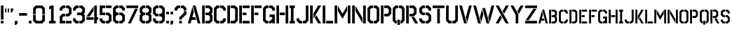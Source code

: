 SplineFontDB: 3.0
FontName: FSG_Stencil
FullName: FSG Stencil
FamilyName: FSG Stencil
Weight: Medium
Copyright: Created by Marek Cel,,, with FontForge 2.0 (http://fontforge.sf.net)
UComments: "2017-9-7: Created."
Version: 1.1
ItalicAngle: 0
UnderlinePosition: -99
UnderlineWidth: 49
Ascent: 848
Descent: 176
InvalidEm: 0
LayerCount: 2
Layer: 0 0 "Back" 1
Layer: 1 0 "Fore" 0
XUID: [1021 507 1394963844 10844170]
FSType: 0
OS2Version: 0
OS2_WeightWidthSlopeOnly: 0
OS2_UseTypoMetrics: 1
CreationTime: 1504782137
ModificationTime: 1540890607
PfmFamily: 17
TTFWeight: 500
TTFWidth: 5
LineGap: 92
VLineGap: 0
OS2TypoAscent: 0
OS2TypoAOffset: 1
OS2TypoDescent: 0
OS2TypoDOffset: 1
OS2TypoLinegap: 92
OS2WinAscent: 0
OS2WinAOffset: 1
OS2WinDescent: 0
OS2WinDOffset: 1
HheadAscent: 0
HheadAOffset: 1
HheadDescent: 0
HheadDOffset: 1
OS2Vendor: 'PfEd'
MarkAttachClasses: 1
DEI: 91125
LangName: 1033
Encoding: UnicodeFull
UnicodeInterp: none
NameList: Adobe Glyph List
DisplaySize: -24
AntiAlias: 1
FitToEm: 1
WidthSeparation: 64
WinInfo: 33 33 18
BeginPrivate: 0
EndPrivate
TeXData: 1 0 0 1048576 524288 349525 0 1048576 349525 783286 444596 497025 792723 393216 433062 380633 303038 157286 324010 404750 52429 2506097 1059062 262144
BeginChars: 1114112 94

StartChar: A
Encoding: 65 65 0
Width: 507
VWidth: 0
Flags: HW
HStem: 0 21G<24 128.736 378.263 483> 0 21G<24 128.736 378.263 483> 144 96<187.603 294.554> 652 20G<203.808 308.544>
LayerCount: 2
Fore
SplineSet
191.384765625 625.576171875 m 5xb0
 241.078125 439.856445312 l 5
 187.602539062 240 l 5
 294.553710938 240 l 5
 320.241210938 144 l 5
 161.916015625 144 l 5
 123.384765625 0 l 5
 24 0 l 5
 191.384765625 625.576171875 l 5xb0
203.807617188 672 m 1
 303.192382812 672 l 1
 483 0 l 1
 383.614257812 0 l 1
 203.807617188 672 l 1
EndSplineSet
Validated: 1
EndChar

StartChar: B
Encoding: 66 66 1
Width: 444
VWidth: 0
Flags: HW
HStem: 0 96<152 269> 312 96<152 269> 576 96<152 269>
VStem: 32 96<0 672> 317 96<144 264 456 528>
LayerCount: 2
Fore
SplineSet
32 672 m 1
 128 672 l 1
 128 0 l 1
 32 0 l 1
 32 672 l 1
152 672 m 1
 317 672 l 1
 413 576 l 1
 413 408 l 1
 365 360 l 1
 413 312 l 1
 413 96 l 1
 317 0 l 1
 152 0 l 1
 152 96 l 1
 269 96 l 1
 317 144 l 1
 317 264 l 1
 269 312 l 1
 152 312 l 1
 152 408 l 1
 269 408 l 1
 317 456 l 1
 317 528 l 1
 269 576 l 1
 152 576 l 1
 152 672 l 1
EndSplineSet
Validated: 1
EndChar

StartChar: C
Encoding: 67 67 2
Width: 491
VWidth: 0
Flags: HW
HStem: 0 96<173 233 257 317> 576 96<173 233 257 317>
VStem: 29 96<144 528> 365 96<144 192 480 528>
LayerCount: 2
Fore
SplineSet
257 96 m 1
 317 96 l 1
 365 144 l 1
 365 192 l 1
 461 192 l 1
 461 96 l 1
 365 0 l 1
 257 0 l 1
 257 96 l 1
257 672 m 1
 365 672 l 1
 461 576 l 1
 461 480 l 1
 365 480 l 1
 365 528 l 1
 317 576 l 1
 257 576 l 1
 257 672 l 1
233 672 m 1
 233 576 l 1
 173 576 l 1
 173 576 125 528 125 528 c 1
 125 144 l 1
 173 96 l 1
 233 96 l 1
 233 0 l 1
 125 0 l 1
 29 96 l 1
 29 576 l 1
 125 672 l 1
 233 672 l 1
EndSplineSet
Validated: 1
EndChar

StartChar: D
Encoding: 68 68 3
Width: 445
VWidth: 0
Flags: HW
HStem: 0 96<152 269> 576 96<152 269>
VStem: 32 96<0 672> 317 96<144 528>
LayerCount: 2
Fore
SplineSet
152 672 m 1
 317 672 l 1
 413 576 l 1
 413 96 l 1
 317 0 l 1
 152 0 l 1
 152 96 l 1
 269 96 l 1
 317 144 l 1
 317 528 l 1
 269 576 l 1
 152 576 l 1
 152 672 l 1
32 672 m 1
 128 672 l 1
 128 0 l 1
 32 0 l 1
 32 672 l 1
EndSplineSet
Validated: 1
EndChar

StartChar: E
Encoding: 69 69 4
Width: 441
VWidth: 0
Flags: HW
HStem: 0 96<152 413> 312 96<152 293> 576 96<152 413>
VStem: 32 96<0 672> 152 261<0 96 576 672> 152 141<312 408>
LayerCount: 2
Fore
SplineSet
32 672 m 1xf0
 128 672 l 1
 128 0 l 1
 32 0 l 1
 32 672 l 1xf0
152 672 m 1xf8
 413 672 l 1
 413 576 l 1
 152 576 l 1
 152 672 l 1xf8
152 408 m 1xf4
 293 408 l 1
 293 312 l 1
 152 312 l 1
 152 408 l 1xf4
152 96 m 1xf8
 413 96 l 1
 413 0 l 1
 152 0 l 1
 152 96 l 1xf8
EndSplineSet
Validated: 1
EndChar

StartChar: F
Encoding: 70 70 5
Width: 439
VWidth: 0
Flags: HW
HStem: 0 21G<32 128> 0 21G<32 128> 312 96<152 293> 576 96<152 413>
VStem: 32 96<0 672> 152 141<312 408>
LayerCount: 2
Fore
SplineSet
32 672 m 1xbc
 128 672 l 1
 128 0 l 1
 32 0 l 1
 32 672 l 1xbc
152 672 m 1
 413 672 l 1
 413 576 l 1
 152 576 l 1
 152 672 l 1
152 408 m 1
 293 408 l 1
 293 312 l 1
 152 312 l 1
 152 408 l 1
EndSplineSet
Validated: 1
EndChar

StartChar: G
Encoding: 71 71 6
Width: 493
VWidth: 0
Flags: HW
HStem: 0 96<173 233 257 293> 240 96<269 365> 576 96<173 233 257 317>
VStem: 29 96<144 528> 365 96<0 48 168 240 480 528>
LayerCount: 2
Fore
SplineSet
257 96 m 1
 293 96 l 1
 365 168 l 1
 365 240 l 1
 269 240 l 1
 269 336 l 1
 461 336 l 1
 461 0 l 1
 365 0 l 1
 365 48 l 1
 317 0 l 1
 257 0 l 1
 257 96 l 1
365 480 m 1
 365 528 l 1
 317 576 l 1
 257 576 l 1
 257 672 l 1
 365 672 l 1
 461 576 l 1
 461 480 l 1
 365 480 l 1
233 672 m 1
 233 576 l 1
 173 576 l 1
 125 528 l 1
 125 144 l 1
 173 96 l 1
 233 96 l 1
 233 0 l 1
 125 0 l 1
 29 96 l 1
 29 576 l 1
 125 672 l 1
 233 672 l 1
EndSplineSet
Validated: 1
EndChar

StartChar: H
Encoding: 72 72 7
Width: 496
VWidth: 0
Flags: HW
HStem: -0 21G<32 128 368 464> -0 21G<32 128 368 464> 312 96<152 344> 652 20G<32 128 368 464>
VStem: 32 96<0 672> 368 96<0 672>
LayerCount: 2
Fore
SplineSet
368 672 m 1xbc
 464 672 l 1
 464 0 l 1
 368 0 l 1
 368 672 l 1xbc
32 672 m 1
 128 672 l 1
 128 0 l 1
 32 0 l 1
 32 672 l 1
152 408 m 1
 344 408 l 1
 344 312 l 1
 152 312 l 1
 152 408 l 1
EndSplineSet
Validated: 1
EndChar

StartChar: I
Encoding: 73 73 8
Width: 244
VWidth: 0
Flags: HW
HStem: 0 96<26 74 170 218> 576 96<26 74 170 218>
VStem: 26 192<0 96 576 672>
LayerCount: 2
Fore
SplineSet
74 576 m 1
 26 576 l 1
 26 672 l 1
 218 672 l 1
 218 576 l 1
 170 576 l 1
 170 96 l 1
 218 96 l 1
 218 0 l 1
 26 0 l 1
 26 96 l 1
 74 96 l 1
 74 576 l 1
EndSplineSet
Validated: 1
EndChar

StartChar: J
Encoding: 74 74 9
Width: 491
VWidth: 0
Flags: HW
HStem: 0 96<171 231 255 315> 652 20G<363 459>
VStem: 27 96<144 192> 363 96<144 672>
LayerCount: 2
Fore
SplineSet
255 96 m 1
 315 96 l 1
 363 144 l 1
 363 672 l 1
 459 672 l 1
 459 96 l 1
 363 0 l 1
 255 0 l 1
 255 96 l 1
27 96 m 1
 27 192 l 1
 123 192 l 1
 123 144 l 1
 171 96 l 1
 231 96 l 1
 231 0 l 1
 123 0 l 1
 27 96 l 1
EndSplineSet
Validated: 1
EndChar

StartChar: K
Encoding: 75 75 10
Width: 461
VWidth: 0
Flags: HW
HStem: 0 21G<32 128 314.602 437> 0 21G<32 128 314.602 437> 652 20G<32 128 314.602 437>
VStem: 32 96<0 672>
LayerCount: 2
Fore
SplineSet
201.44140625 216 m 1xb0
 256.8671875 312 l 1
 437 0 l 1
 326.149414062 0 l 1
 201.44140625 216 l 1xb0
32 672 m 1
 128 672 l 1
 128 0 l 1
 32 0 l 1
 32 672 l 1
326.149414062 672 m 1
 437 672 l 1
 152 178.365234375 l 1
 152 370.364257812 l 1
 326.149414062 672 l 1
EndSplineSet
Validated: 1
EndChar

StartChar: L
Encoding: 76 76 11
Width: 441
VWidth: 0
Flags: HW
HStem: 0 96<152 413> 652 20G<32 128>
VStem: 32 96<0 672>
LayerCount: 2
Fore
SplineSet
152 96 m 1
 413 96 l 1
 413 0 l 1
 152 0 l 1
 152 96 l 1
32 672 m 1
 128 672 l 1
 128 0 l 1
 32 0 l 1
 32 672 l 1
EndSplineSet
Validated: 1
EndChar

StartChar: M
Encoding: 77 77 12
Width: 640
VWidth: 0
Flags: HW
HStem: -0 21G<32 128 512 608> -0 21G<32 128 512 608> 652 20G<32 128 512 608>
VStem: 32 96<0 672> 512 96<0 672>
LayerCount: 2
Fore
SplineSet
512 672 m 1xb8
 608 672 l 1
 608 0 l 1
 512 0 l 1
 512 672 l 1xb8
32 0 m 1
 32 672 l 1
 128 672 l 1
 128 0 l 1
 32 0 l 1
152 656.154296875 m 1
 320 365.169921875 l 1
 488 656.154296875 l 1
 488 464.155273438 l 1
 320 173.169921875 l 1
 152 464.155273438 l 1
 152 656.154296875 l 1
EndSplineSet
Validated: 1
EndChar

StartChar: N
Encoding: 78 78 13
Width: 562
VWidth: 0
Flags: HW
LayerCount: 2
Fore
SplineSet
434 672 m 1xb8
 530 672 l 1
 530 0 l 1
 434 0 l 1
 434 672 l 1xb8
32 0 m 1
 32 672 l 1
 128 672 l 1
 128 0 l 1
 32 0 l 1
151.999023438 656.154296875 m 1
 410.000976562 207.845703125 l 1
 410.000976562 15.8466796875 l 1
 151.999023438 464.15625 l 1
 151.999023438 656.154296875 l 1
EndSplineSet
Validated: 1
EndChar

StartChar: O
Encoding: 79 79 14
Width: 493
VWidth: 0
Flags: HW
HStem: 0 96<173 233 257 317> 576 96<173 233 257 317>
VStem: 29 96<144 528> 365 96<144 528>
LayerCount: 2
Fore
SplineSet
257 672 m 1
 365 672 l 1
 461 576 l 1
 461 96 l 1
 365 0 l 1
 257 0 l 1
 257 96 l 1
 317 96 l 1
 365 144 l 1
 365 528 l 1
 317 576 l 1
 257 576 l 1
 257 672 l 1
233 672 m 1
 233 576 l 1
 173 576 l 1
 125 528 l 1
 125 144 l 1
 173 96 l 1
 233 96 l 1
 233 0 l 1
 125 0 l 1
 29 96 l 1
 29 576 l 1
 125 672 l 1
 233 672 l 1
EndSplineSet
Validated: 1
EndChar

StartChar: P
Encoding: 80 80 15
Width: 443
VWidth: 0
Flags: HW
HStem: -0 21G<32 128> -0 21G<32 128> 264 96<152 269> 576 96<152 269>
VStem: 32 96<0 672> 317 96<408 528>
LayerCount: 2
Fore
SplineSet
152 672 m 1x3c
 317 672 l 1
 413 576 l 1
 413 360 l 1
 317 264 l 1
 152 264 l 1
 152 360 l 1
 269 360 l 1
 317 408 l 1
 317 528 l 1
 269 576 l 1
 152 576 l 1
 152 672 l 1x3c
32 672 m 1
 128 672 l 1
 128 0 l 1
 32 0 l 1xbc
 32 672 l 1
EndSplineSet
Validated: 1
EndChar

StartChar: Q
Encoding: 81 81 16
Width: 493
VWidth: 0
Flags: HW
HStem: -0 21G<105 173 317 385> -0 21G<105 173 317 385> 576 96<173 233 257 317>
VStem: 29 96<144 528> 197 96<-48 144> 365 96<144 528>
CounterMasks: 1 1c
LayerCount: 2
Fore
SplineSet
197 144 m 1x3c
 293 144 l 1
 293 -48 l 1
 197 -48 l 1
 197 144 l 1x3c
233 672 m 1
 233 576 l 1
 173 576 l 1
 125 528 l 1
 125 144 l 1
 173 96 l 1
 173 0 l 1
 125 0 l 1xbc
 29 96 l 1
 29 576 l 1
 125 672 l 1
 233 672 l 1
257 672 m 1
 365 672 l 1
 461 576 l 1
 461 96 l 1
 365 0 l 1
 317 0 l 1
 317 96 l 1
 365 144 l 1
 365 528 l 1
 317 576 l 1
 257 576 l 1
 257 672 l 1
EndSplineSet
Validated: 1
EndChar

StartChar: R
Encoding: 82 82 17
Width: 494
VWidth: 0
Flags: HW
HStem: 0 21G<32 128 347.601 470> 0 21G<32 128 347.601 470> 264 96<152 269> 576 96<152 269>
VStem: 32 96<0 672> 317 96<408 528>
LayerCount: 2
Fore
SplineSet
220.583984375 240 m 1xbc
 331.436523438 240 l 1
 470 0 l 1
 359.1484375 0 l 1
 220.583984375 240 l 1xbc
32 672 m 1
 128 672 l 1
 128 0 l 1
 32 0 l 1
 32 672 l 1
152 672 m 1
 317 672 l 1
 413 576 l 1
 413 360 l 1
 317 264 l 1
 152 264 l 1
 152 360 l 1
 269 360 l 1
 317 408 l 1
 317 528 l 1
 269 576 l 1
 152 576 l 1
 152 672 l 1
EndSplineSet
Validated: 1
EndChar

StartChar: S
Encoding: 83 83 18
Width: 490
VWidth: 0
Flags: HW
HStem: -0 96<172 232 256 316> 312 96<172 232 256 316> 576 96<172 232 256 316>
VStem: 28 96<144 192 456 528> 364 96<144 264 480 528>
LayerCount: 2
Fore
SplineSet
124 192 m 1
 124 144 l 1
 172 96 l 1
 232 96 l 1
 232 0 l 1
 124 0 l 1
 28 96 l 1
 28 192 l 1
 124 192 l 1
364 480 m 1
 364 528 l 1
 316 576 l 1
 256 576 l 1
 256 672 l 1
 364 672 l 1
 460 576 l 1
 460 480 l 1
 364 480 l 1
232 672 m 1
 232 576 l 1
 172 576 l 1
 124 528 l 1
 124 456 l 1
 172 408 l 1
 232 408 l 1
 232 312 l 1
 124 312 l 1
 28 408 l 1
 28 576 l 1
 124 672 l 1
 232 672 l 1
256 312 m 1
 256 408 l 1
 364 408 l 1
 460 312 l 1
 460 96 l 1
 364 0 l 1
 256 0 l 1
 256 96 l 1
 316 96 l 1
 364 144 l 1
 364 264 l 1
 316 312 l 1
 256 312 l 1
EndSplineSet
Validated: 1
EndChar

StartChar: T
Encoding: 84 84 19
Width: 484
VWidth: 0
Flags: HW
HStem: -0 21G<194 290> -0 21G<194 290> 576 96<26 458>
VStem: 194 96<0 552>
LayerCount: 2
Fore
SplineSet
194 552 m 1xb0
 290 552 l 1
 290 0 l 1
 194 0 l 1
 194 552 l 1xb0
26 576 m 1
 26 672 l 1
 458 672 l 1
 458 576 l 1
 26 576 l 1
EndSplineSet
Validated: 1
EndChar

StartChar: U
Encoding: 85 85 20
Width: 494
VWidth: 0
Flags: HW
HStem: 0 96<174 234 258 318> 652 20G<30 126 366 462>
VStem: 30 96<144 672> 366 96<144 672>
LayerCount: 2
Fore
SplineSet
462 672 m 1
 462 96 l 1
 366 0 l 1
 258 0 l 1
 258 96 l 1
 318 96 l 1
 366 144 l 1
 366 672 l 1
 462 672 l 1
30 672 m 1
 126 672 l 1
 126 144 l 1
 174 96 l 1
 234 96 l 1
 234 0 l 1
 126 0 l 1
 30 96 l 1
 30 672 l 1
EndSplineSet
Validated: 1
EndChar

StartChar: V
Encoding: 86 86 21
Width: 507
VWidth: 0
Flags: HW
HStem: 0 21G<198.456 303.191> 0 21G<198.456 303.191> 652 20G<24 128.736 378.263 483>
LayerCount: 2
Fore
SplineSet
265.921875 232.143554688 m 1x20
 383.614257812 672 l 1
 483 672 l 1
 315.615234375 46.423828125 l 1
 265.921875 232.143554688 l 1x20
24 672 m 1
 123.384765625 672 l 1
 303.19140625 0 l 1
 203.807617188 0 l 1xa0
 24 672 l 1
EndSplineSet
Validated: 1
EndChar

StartChar: W
Encoding: 87 87 22
Width: 816
VWidth: 0
Flags: HW
HStem: 0 21G<198.456 303.192 507.455 612.191> 0 21G<198.456 303.192 507.455 612.191> 652 20G<24 128.737 687.263 792>
LayerCount: 2
Fore
SplineSet
574.921875 232.143554688 m 1x20
 692.614257812 672 l 1
 792 672 l 1
 624.615234375 46.423828125 l 1
 574.921875 232.143554688 l 1x20
24 672 m 1
 123.385742188 672 l 1
 303.192382812 0 l 1
 203.807617188 0 l 1xa0
 24 672 l 1
315.615234375 46.423828125 m 1
 265.921875 232.14453125 l 1
 345.884765625 530.9921875 l 1
 395.578125 345.2734375 l 1
 315.615234375 46.423828125 l 1
358.306640625 577.41796875 m 1
 457.693359375 577.41796875 l 1
 612.19140625 0 l 1
 512.806640625 0 l 1
 358.306640625 577.41796875 l 1
EndSplineSet
Validated: 1
EndChar

StartChar: X
Encoding: 88 88 23
Width: 528
VWidth: 0
Flags: HW
HStem: 0 21G<24 145.249 382.751 504> 0 21G<24 145.249 382.751 504> 652 20G<24 145.249 382.751 504>
LayerCount: 2
Fore
SplineSet
24 672 m 1xa0
 134.244140625 672 l 1
 504 0 l 1
 393.755859375 0 l 1
 24 672 l 1xa0
195.181640625 311.107421875 m 1
 250.303710938 210.927734375 l 1
 134.244140625 0 l 1
 24 0 l 1
 195.181640625 311.107421875 l 1
277.696289062 461.072265625 m 1
 393.755859375 672 l 1
 504 672 l 1
 332.818359375 360.892578125 l 1
 277.696289062 461.072265625 l 1
EndSplineSet
Validated: 1
EndChar

StartChar: Y
Encoding: 89 89 24
Width: 528
VWidth: 0
Flags: HW
HStem: 0 21G<216 312> 0 21G<216 312> 652 20G<24 145.249 382.751 504>
VStem: 216 96<0 323.056>
LayerCount: 2
Fore
SplineSet
277.696289062 461.073242188 m 1x30
 393.755859375 672 l 1
 504 672 l 1
 332.818359375 360.892578125 l 1
 277.696289062 461.073242188 l 1x30
24 672 m 1
 134.244140625 672 l 1
 312 348.943359375 l 1
 312 0 l 1
 216 0 l 1xb0
 216 323.055664062 l 1
 24 672 l 1
EndSplineSet
Validated: 1
EndChar

StartChar: Z
Encoding: 90 90 25
Width: 487
VWidth: 0
Flags: HW
HStem: 0 96<27 459> 576 96<27 459>
LayerCount: 2
Fore
SplineSet
27 96 m 1
 459 96 l 1
 459 0 l 1
 27 0 l 1
 27 96 l 1
27 576 m 1
 27 672 l 1
 459 672 l 1
 459 576 l 1
 27 576 l 1
328.168945312 552 m 1
 443.170898438 552 l 1
 158.235351562 120 l 1
 43.2333984375 120 l 1
 328.168945312 552 l 1
EndSplineSet
Validated: 1
EndChar

StartChar: a
Encoding: 97 97 26
Width: 392
VWidth: 0
Flags: HW
HStem: 0 21G<24 103.89 288.36 368.25> 0 21G<24 103.89 288.36 368.25> 108 72<146.702 226.915> 484 20G<158.856 238.746> 484 20G<158.856 238.746>
LayerCount: 2
Fore
SplineSet
149.538085938 469.182617188 m 1xa0
 186.80859375 329.891601562 l 1
 146.702148438 180 l 1
 226.915039062 180 l 1
 246.180664062 108 l 1
 127.436523438 108 l 1
 98.5390625 0 l 1
 24 0 l 1
 149.538085938 469.182617188 l 1xa0
158.856445312 504 m 1xb0
 233.39453125 504 l 1
 368.25 0 l 1
 293.7109375 0 l 1
 158.856445312 504 l 1xb0
EndSplineSet
Validated: 1
EndChar

StartChar: b
Encoding: 98 98 27
Width: 348
VWidth: 0
Flags: HW
HStem: 0 72<121 208.75> 234 72<121 208.75> 432 72<121 208.75>
VStem: 31 72<0 504> 244.75 72<108 198 342 396>
LayerCount: 2
Fore
SplineSet
31 504 m 1
 103 504 l 1
 103 0 l 1
 31 0 l 1
 31 504 l 1
121 504 m 1
 244.75 504 l 1
 316.75 432 l 1
 316.75 306 l 1
 280.75 270 l 1
 316.75 234 l 1
 316.75 72 l 1
 244.75 0 l 1
 121 0 l 1
 121 72 l 1
 208.75 72 l 1
 244.75 108 l 1
 244.75 198 l 1
 208.75 234 l 1
 121 234 l 1
 121 306 l 1
 208.75 306 l 1
 244.75 342 l 1
 244.75 396 l 1
 208.75 432 l 1
 121 432 l 1
 121 504 l 1
EndSplineSet
Validated: 1
EndChar

StartChar: c
Encoding: 99 99 28
Width: 383
VWidth: 0
Flags: HW
HStem: 0 72<137 182 200 245> 432 72<137 182 200 245>
VStem: 29 72<108 396> 281 72<108 144 360 396>
LayerCount: 2
Fore
SplineSet
200 72 m 1
 245 72 l 1
 281 108 l 1
 281 144 l 1
 353 144 l 1
 353 72 l 1
 281 0 l 1
 200 0 l 1
 200 72 l 1
200 504 m 1
 281 504 l 1
 353 432 l 1
 353 360 l 1
 281 360 l 1
 281 396 l 1
 245 432 l 1
 200 432 l 1
 200 504 l 1
182 504 m 1
 182 432 l 1
 137 432 l 1
 137 432 101 396 101 396 c 1
 101 108 l 1
 137 72 l 1
 182 72 l 1
 182 0 l 1
 101 0 l 1
 29 72 l 1
 29 432 l 1
 101 504 l 1
 182 504 l 1
EndSplineSet
Validated: 1
EndChar

StartChar: d
Encoding: 100 100 29
Width: 349
VWidth: 0
Flags: HW
HStem: 0 72<121 208.75> 432 72<121 208.75>
VStem: 31 72<0 504> 244.75 72<108 396>
LayerCount: 2
Fore
SplineSet
121 504 m 1
 244.75 504 l 1
 316.75 432 l 1
 316.75 72 l 1
 244.75 0 l 1
 121 0 l 1
 121 72 l 1
 208.75 72 l 1
 244.75 108 l 1
 244.75 396 l 1
 208.75 432 l 1
 121 432 l 1
 121 504 l 1
31 504 m 1
 103 504 l 1
 103 0 l 1
 31 0 l 1
 31 504 l 1
EndSplineSet
Validated: 1
EndChar

StartChar: e
Encoding: 101 101 30
Width: 346
VWidth: 0
Flags: HW
HStem: 0 72<121 316.75> 234 72<121 226.75> 432 72<121 316.75>
VStem: 31 72<0 504> 121 195.75<0 72 432 504> 121 105.75<234 306>
LayerCount: 2
Fore
SplineSet
31 504 m 1xf0
 103 504 l 1
 103 0 l 1
 31 0 l 1
 31 504 l 1xf0
121 504 m 1xf8
 316.75 504 l 1
 316.75 432 l 1
 121 432 l 1
 121 504 l 1xf8
121 306 m 1xf4
 226.75 306 l 1
 226.75 234 l 1
 121 234 l 1
 121 306 l 1xf4
121 72 m 1xf8
 316.75 72 l 1
 316.75 0 l 1
 121 0 l 1
 121 72 l 1xf8
EndSplineSet
Validated: 1
EndChar

StartChar: f
Encoding: 102 102 31
Width: 344
VWidth: 0
Flags: HW
HStem: 0 21G<31 103> 0 21G<31 103> 234 72<121 226.75> 432 72<121 316.75>
VStem: 31 72<0 504> 121 105.75<234 306>
LayerCount: 2
Fore
SplineSet
31 504 m 1xbc
 103 504 l 1
 103 0 l 1
 31 0 l 1
 31 504 l 1xbc
121 504 m 1
 316.75 504 l 1
 316.75 432 l 1
 121 432 l 1
 121 504 l 1
121 306 m 1
 226.75 306 l 1
 226.75 234 l 1
 121 234 l 1
 121 306 l 1
EndSplineSet
Validated: 1
EndChar

StartChar: g
Encoding: 103 103 32
Width: 385
VWidth: 0
Flags: HW
HStem: 0 72<137 182 200 227> 180 72<209 281> 432 72<137 182 200 245>
VStem: 29 72<108 396> 209 144<180 252> 281 72<0 36 126 180 360 396>
LayerCount: 2
Fore
SplineSet
200 72 m 1xf4
 227 72 l 1
 281 126 l 1
 281 180 l 1xf4
 209 180 l 1
 209 252 l 1
 353 252 l 1xf8
 353 0 l 1
 281 0 l 1
 281 36 l 1
 245 0 l 1
 200 0 l 1
 200 72 l 1xf4
281 360 m 1
 281 396 l 1
 245 432 l 1
 200 432 l 1
 200 504 l 1
 281 504 l 1
 353 432 l 1
 353 360 l 1
 281 360 l 1
182 504 m 1
 182 432 l 1
 137 432 l 1
 101 396 l 1
 101 108 l 1
 137 72 l 1
 182 72 l 1
 182 0 l 1
 101 0 l 1
 29 72 l 1
 29 432 l 1
 101 504 l 1
 182 504 l 1
EndSplineSet
Validated: 1
EndChar

StartChar: h
Encoding: 104 104 33
Width: 387
VWidth: 0
Flags: HW
HStem: -0 21G<31 103 283 355> -0 21G<31 103 283 355> 234 72<121 265> 484 20G<31 103 283 355> 484 20G<31 103 283 355>
VStem: 31 72<0 504> 121 144<234 306> 283 72<0 504>
CounterMasks: 1 07
LayerCount: 2
Fore
SplineSet
283 504 m 1xb7
 355 504 l 1
 355 0 l 1
 283 0 l 1
 283 504 l 1xb7
31 504 m 1
 103 504 l 1
 103 0 l 1
 31 0 l 1
 31 504 l 1
121 306 m 1
 265 306 l 1
 265 234 l 1
 121 234 l 1
 121 306 l 1
EndSplineSet
Validated: 1
EndChar

StartChar: i
Encoding: 105 105 34
Width: 198
VWidth: 0
Flags: HW
HStem: 0 72<27 63 135 171> 432 72<27 63 135 171>
VStem: 27 144<0 72 432 504>
LayerCount: 2
Fore
SplineSet
63 432 m 1
 27 432 l 1
 27 504 l 1
 171 504 l 1
 171 432 l 1
 135 432 l 1
 135 72 l 1
 171 72 l 1
 171 0 l 1
 27 0 l 1
 27 72 l 1
 63 72 l 1
 63 432 l 1
EndSplineSet
Validated: 1
EndChar

StartChar: j
Encoding: 106 106 35
Width: 383
VWidth: 0
Flags: HW
HStem: 0 72<135 180 198 243> 484 20G<279 351> 484 20G<279 351>
VStem: 27 72<108 144> 279 72<108 504>
LayerCount: 2
Fore
SplineSet
198 72 m 1xd8
 243 72 l 1
 279 108 l 1
 279 504 l 1
 351 504 l 1
 351 72 l 1
 279 0 l 1
 198 0 l 1
 198 72 l 1xd8
27 72 m 1
 27 144 l 1
 99 144 l 1
 99 108 l 1
 135 72 l 1
 180 72 l 1
 180 0 l 1
 99 0 l 1
 27 72 l 1
EndSplineSet
Validated: 1
EndChar

StartChar: k
Encoding: 107 107 36
Width: 359
VWidth: 0
Flags: HW
HStem: 0 21G<31 103 240.065 334.75> 0 21G<31 103 240.065 334.75> 484 20G<31 103 240.065 334.75> 484 20G<31 103 240.065 334.75>
VStem: 31 72<0 504>
LayerCount: 2
Fore
SplineSet
158.081054688 162 m 1x88
 199.650390625 234 l 1
 334.75 0 l 1
 251.612304688 0 l 1
 158.081054688 162 l 1x88
31 504 m 1xa8
 103 504 l 1
 103 0 l 1
 31 0 l 1
 31 504 l 1xa8
251.612304688 504 m 1
 334.75 504 l 1
 121 133.7734375 l 1
 121 277.772460938 l 1
 251.612304688 504 l 1
EndSplineSet
Validated: 1
EndChar

StartChar: l
Encoding: 108 108 37
Width: 344
VWidth: 0
Flags: HW
HStem: 0 72<121 316.75> 484 20G<31 103> 484 20G<31 103>
VStem: 31 72<0 504>
LayerCount: 2
Fore
SplineSet
121 72 m 1x90
 316.75 72 l 1
 316.75 0 l 1
 121 0 l 1
 121 72 l 1x90
31 504 m 1xd0
 103 504 l 1
 103 0 l 1
 31 0 l 1
 31 504 l 1xd0
EndSplineSet
Validated: 1
EndChar

StartChar: m
Encoding: 109 109 38
Width: 495
VWidth: 0
Flags: HW
HStem: -0 21G<31 103 391 463> -0 21G<31 103 391 463> 484 20G<31 103 391 463> 484 20G<31 103 391 463>
VStem: 31 72<0 504> 391 72<0 504>
LayerCount: 2
Fore
SplineSet
391 504 m 1xac
 463 504 l 1
 463 0 l 1
 391 0 l 1
 391 504 l 1xac
31 0 m 1
 31 504 l 1
 103 504 l 1
 103 0 l 1
 31 0 l 1
121 492.116210938 m 1
 247 273.876953125 l 1
 373 492.116210938 l 1
 373 348.116210938 l 1
 247 129.876953125 l 1
 121 348.116210938 l 1
 121 492.116210938 l 1
EndSplineSet
Validated: 1
EndChar

StartChar: n
Encoding: 110 110 39
Width: 437
VWidth: 0
Flags: HW
HStem: -0 21G<31 103 332.5 404.5> -0 21G<31 103 332.5 404.5> 484 20G<31 103 332.5 404.5> 484 20G<31 103 332.5 404.5>
VStem: 31 72<0 504> 332.5 72<0 504>
LayerCount: 2
Fore
SplineSet
332.5 504 m 1xac
 404.5 504 l 1
 404.5 0 l 1
 332.5 0 l 1
 332.5 504 l 1xac
31 0 m 1
 31 504 l 1
 103 504 l 1
 103 0 l 1
 31 0 l 1
120.999023438 492.116210938 m 1
 314.500976562 155.883789062 l 1
 314.500976562 11.884765625 l 1
 120.999023438 348.1171875 l 1
 120.999023438 492.116210938 l 1
EndSplineSet
Validated: 1
EndChar

StartChar: o
Encoding: 111 111 40
Width: 385
VWidth: 0
Flags: HW
HStem: 0 72<137 182 200 245> 432 72<137 182 200 245>
VStem: 29 72<108 396> 281 72<108 396>
LayerCount: 2
Fore
SplineSet
200 504 m 1
 281 504 l 1
 353 432 l 1
 353 72 l 1
 281 0 l 1
 200 0 l 1
 200 72 l 1
 245 72 l 1
 281 108 l 1
 281 396 l 1
 245 432 l 1
 200 432 l 1
 200 504 l 1
182 504 m 1
 182 432 l 1
 137 432 l 1
 101 396 l 1
 101 108 l 1
 137 72 l 1
 182 72 l 1
 182 0 l 1
 101 0 l 1
 29 72 l 1
 29 432 l 1
 101 504 l 1
 182 504 l 1
EndSplineSet
Validated: 1
EndChar

StartChar: p
Encoding: 112 112 41
Width: 346
VWidth: 0
Flags: HW
HStem: -0 21G<31 103> -0 21G<31 103> 198 72<121 208.75> 432 72<121 208.75>
VStem: 31 72<0 504> 244.75 72<306 396>
LayerCount: 2
Fore
SplineSet
121 504 m 1x3c
 244.75 504 l 1
 316.75 432 l 1
 316.75 270 l 1
 244.75 198 l 1
 121 198 l 1
 121 270 l 1
 208.75 270 l 1
 244.75 306 l 1
 244.75 396 l 1
 208.75 432 l 1
 121 432 l 1
 121 504 l 1x3c
31 504 m 1
 103 504 l 1
 103 0 l 1
 31 0 l 1xbc
 31 504 l 1
EndSplineSet
Validated: 1
EndChar

StartChar: q
Encoding: 113 113 42
Width: 385
VWidth: 0
Flags: HW
HStem: -36 144<155 227> -0 21G<81 137 245 301> -0 21G<81 137 245 301> 432 72<137 182 200 245>
VStem: 29 72<108 396> 155 72<-36 108> 281 72<108 396>
CounterMasks: 1 0e
LayerCount: 2
Fore
SplineSet
155 108 m 1x9e
 227 108 l 1
 227 -36 l 1
 155 -36 l 1
 155 108 l 1x9e
182 504 m 1
 182 432 l 1
 137 432 l 1
 101 396 l 1
 101 108 l 1x9e
 137 72 l 1
 137 0 l 1
 101 0 l 1x5e
 29 72 l 1
 29 432 l 1
 101 504 l 1
 182 504 l 1
200 504 m 1
 281 504 l 1
 353 432 l 1
 353 72 l 1
 281 0 l 1
 245 0 l 1x5e
 245 72 l 1
 281 108 l 1
 281 396 l 1
 245 432 l 1
 200 432 l 1
 200 504 l 1
EndSplineSet
Validated: 1
EndChar

StartChar: r
Encoding: 114 114 43
Width: 383
VWidth: 0
Flags: HW
HStem: 0 21G<31 103 264.814 359.5> 0 21G<31 103 264.814 359.5> 198 72<121 208.75> 432 72<121 208.75>
VStem: 31 72<0 504> 244.75 72<306 396>
LayerCount: 2
Fore
SplineSet
172.4375 180 m 1xbc
 255.577148438 180 l 1
 359.5 0 l 1
 276.361328125 0 l 1
 172.4375 180 l 1xbc
31 504 m 1
 103 504 l 1
 103 0 l 1
 31 0 l 1
 31 504 l 1
121 504 m 1
 244.75 504 l 1
 316.75 432 l 1
 316.75 270 l 1
 244.75 198 l 1
 121 198 l 1
 121 270 l 1
 208.75 270 l 1
 244.75 306 l 1
 244.75 396 l 1
 208.75 432 l 1
 121 432 l 1
 121 504 l 1
EndSplineSet
Validated: 1
EndChar

StartChar: s
Encoding: 115 115 44
Width: 382
VWidth: 0
Flags: HW
LayerCount: 2
Fore
SplineSet
100 144 m 1
 100 108 l 1
 136 72 l 1
 181 72 l 1
 181 0 l 1
 100 0 l 1
 28 72 l 1
 28 144 l 1
 100 144 l 1
280 360 m 1
 280 396 l 1
 244 432 l 1
 199 432 l 1
 199 504 l 1
 280 504 l 1
 352 432 l 1
 352 360 l 1
 280 360 l 1
181 504 m 1
 181 432 l 1
 136 432 l 1
 100 396 l 1
 100 342 l 1
 136 306 l 1
 181 306 l 1
 181 234 l 1
 100 234 l 1
 28 306 l 1
 28 432 l 1
 100 504 l 1
 181 504 l 1
199 234 m 1
 199 306 l 1
 280 306 l 1
 352 234 l 1
 352 72 l 1
 280 0 l 1
 199 0 l 1
 199 72 l 1
 244 72 l 1
 280 108 l 1
 280 198 l 1
 244 234 l 1
 199 234 l 1
EndSplineSet
Validated: 1
EndChar

StartChar: t
Encoding: 116 116 45
Width: 376
VWidth: 0
Flags: HW
HStem: -0 21G<152 224> -0 21G<152 224> 432 72<26 350>
VStem: 152 72<0 414>
LayerCount: 2
Fore
SplineSet
152 414 m 1xb0
 224 414 l 1
 224 0 l 1
 152 0 l 1
 152 414 l 1xb0
26 432 m 1
 26 504 l 1
 350 504 l 1
 350 432 l 1
 26 432 l 1
EndSplineSet
Validated: 1
EndChar

StartChar: u
Encoding: 117 117 46
Width: 386
VWidth: 0
Flags: HW
HStem: 0 72<138 183 201 246> 484 20G<30 102 282 354> 484 20G<30 102 282 354>
VStem: 30 72<108 504> 282 72<108 504>
LayerCount: 2
Fore
SplineSet
354 504 m 1xd8
 354 72 l 1
 282 0 l 1
 201 0 l 1
 201 72 l 1
 246 72 l 1
 282 108 l 1
 282 504 l 1
 354 504 l 1xd8
30 504 m 1
 102 504 l 1
 102 108 l 1
 138 72 l 1
 183 72 l 1
 183 0 l 1
 102 0 l 1
 30 72 l 1
 30 504 l 1
EndSplineSet
Validated: 1
EndChar

StartChar: v
Encoding: 118 118 47
Width: 392
VWidth: 0
Flags: HW
HStem: 0 21G<153.504 233.394> 0 21G<153.504 233.394> 484 20G<24 103.89 288.36 368.25> 484 20G<24 103.89 288.36 368.25>
LayerCount: 2
Fore
SplineSet
205.44140625 174.108398438 m 1x20
 293.7109375 504 l 1
 368.25 504 l 1
 242.7109375 34.8173828125 l 1
 205.44140625 174.108398438 l 1x20
24 504 m 1
 98.5390625 504 l 1
 233.393554688 0 l 1
 158.85546875 0 l 1xa0
 24 504 l 1
EndSplineSet
Validated: 1
EndChar

StartChar: w
Encoding: 119 119 48
Width: 624
VWidth: 0
Flags: HW
HStem: 0 21G<153.504 233.394 385.253 465.144> 0 21G<153.504 233.394 385.253 465.144> 484 20G<24 103.89 520.11 600> 484 20G<24 103.89 520.11 600>
LayerCount: 2
Fore
SplineSet
437.19140625 174.108398438 m 1x20
 525.4609375 504 l 1
 600 504 l 1
 474.4609375 34.8173828125 l 1
 437.19140625 174.108398438 l 1x20
24 504 m 1
 98.5390625 504 l 1
 233.393554688 0 l 1
 158.85546875 0 l 1xa0
 24 504 l 1
242.711914062 34.818359375 m 1
 205.44140625 174.108398438 l 1
 265.4140625 398.244140625 l 1
 302.68359375 258.955078125 l 1
 242.711914062 34.818359375 l 1
274.73046875 433.063476562 m 1
 349.270507812 433.063476562 l 1
 465.143554688 0 l 1
 390.604492188 0 l 1
 274.73046875 433.063476562 l 1
EndSplineSet
Validated: 1
EndChar

StartChar: x
Encoding: 120 120 49
Width: 408
VWidth: 0
Flags: HW
HStem: 0 21G<24 117.687 290.312 384> 0 21G<24 117.687 290.312 384> 484 20G<24 117.688 290.312 384> 484 20G<24 117.688 290.312 384>
LayerCount: 2
Fore
SplineSet
24 504 m 1xa0
 106.68359375 504 l 1
 384 0 l 1
 301.31640625 0 l 1
 24 504 l 1xa0
152.385742188 233.331054688 m 1
 193.727539062 158.1953125 l 1
 106.682617188 0 l 1
 24 0 l 1
 152.385742188 233.331054688 l 1
214.272460938 345.8046875 m 1
 301.31640625 504 l 1
 384 504 l 1
 255.614257812 270.668945312 l 1
 214.272460938 345.8046875 l 1
EndSplineSet
Validated: 1
EndChar

StartChar: y
Encoding: 121 121 50
Width: 408
VWidth: 0
Flags: HW
HStem: 0 21G<168 240> 0 21G<168 240> 484 20G<24 117.688 290.312 384> 484 20G<24 117.688 290.312 384>
VStem: 168 72<0 242.292>
LayerCount: 2
Fore
SplineSet
214.272460938 345.8046875 m 1x28
 301.31640625 504 l 1
 384 504 l 1
 255.61328125 270.668945312 l 1
 214.272460938 345.8046875 l 1x28
24 504 m 1
 106.68359375 504 l 1
 240 261.708007812 l 1
 240 0 l 1
 168 0 l 1xa8
 168 242.291992188 l 1
 24 504 l 1
EndSplineSet
Validated: 1
EndChar

StartChar: z
Encoding: 122 122 51
Width: 380
VWidth: 0
Flags: HW
HStem: 0 72<28 352> 432 72<28 352>
VStem: 28 324<0 72 432 504>
LayerCount: 2
Fore
SplineSet
28 72 m 1
 352 72 l 1
 352 0 l 1
 28 0 l 1
 28 72 l 1
28 432 m 1
 28 504 l 1
 352 504 l 1
 352 432 l 1
 28 432 l 1
253.876953125 414 m 1
 340.127929688 414 l 1
 126.426757812 90 l 1
 40.1748046875 90 l 1
 253.876953125 414 l 1
EndSplineSet
Validated: 1
EndChar

StartChar: zero
Encoding: 48 48 52
Width: 494
VWidth: 0
Flags: HW
LayerCount: 2
Fore
SplineSet
31 324 m 1
 127 324 l 1
 127 144 l 1
 175 96 l 1
 319 96 l 1
 367 144 l 1
 367 324 l 1
 463 324 l 1
 463 96 l 1
 367 0 l 1
 127 0 l 1
 31 96 l 1
 31 324 l 1
31 348 m 1
 31 576 l 1
 127 672 l 1
 367 672 l 1
 463 576 l 1
 463 348 l 1
 367 348 l 1
 367 528 l 1
 319 576 l 1
 175 576 l 1
 127 528 l 1
 127 348 l 1
 31 348 l 1
EndSplineSet
Validated: 1
EndChar

StartChar: one
Encoding: 49 49 53
Width: 494
VWidth: 0
Flags: HW
LayerCount: 2
Fore
SplineSet
199 561.1484375 m 1
 127 519.578125 l 1
 127 630.430664062 l 1
 199 672 l 1
 295 672 l 1
 295 96 l 1
 367 96 l 1
 367 0 l 1
 127 0 l 1
 127 96 l 1
 199 96 l 1
 199 561.1484375 l 1
EndSplineSet
Validated: 1
EndChar

StartChar: two
Encoding: 50 50 54
Width: 494
VWidth: 0
Flags: HW
LayerCount: 2
Fore
SplineSet
259 96 m 1
 463 96 l 1
 463 0 l 1
 259 0 l 1
 259 96 l 1
127 480 m 1
 31 480 l 1
 31 576 l 1
 127 672 l 1
 235 672 l 1
 235 576 l 1
 175 576 l 1
 127 528 l 1
 127 480 l 1
259 672 m 1
 367 672 l 1
 463 576 l 1
 463 360 l 1
 367 264 l 1
 367 264 259 264 259 264 c 1
 259 360 l 1
 319 360 l 1
 367 408 l 1
 367 528 l 1
 319 576 l 1
 259 576 l 1
 259 672 l 1
235 360 m 1
 235 264 l 1
 175 264 l 1
 127 216 l 1
 127 96 l 1
 235 96 l 1
 235 0 l 1
 31 0 l 1
 31 264 l 1
 127 360 l 1
 235 360 l 1
EndSplineSet
Validated: 1
EndChar

StartChar: three
Encoding: 51 51 55
Width: 494
VWidth: 0
Flags: HW
LayerCount: 2
Fore
SplineSet
235 96 m 1
 235 0 l 1
 127 0 l 1
 31 96 l 1
 31 192 l 1
 127 192 l 1
 127 144 l 1
 175 96 l 1
 235 96 l 1
31 480 m 1
 31 576 l 1
 127 672 l 1
 235 672 l 1
 235 576 l 1
 175 576 l 1
 127 528 l 1
 127 480 l 1
 31 480 l 1
259 576 m 1
 259 672 l 1
 367 672 l 1
 463 576 l 1
 463 408 l 1
 415 360 l 1
 463 312 l 1
 463 96 l 1
 367 0 l 1
 259 0 l 1
 259 96 l 1
 319 96 l 1
 367 144 l 1
 367 264 l 1
 319 312 l 1
 175 312 l 1
 175 408 l 1
 319 408 l 1
 367 456 l 1
 367 528 l 1
 319 576 l 1
 259 576 l 1
EndSplineSet
Validated: 1
EndChar

StartChar: four
Encoding: 52 52 56
Width: 494
VWidth: 0
Flags: HW
LayerCount: 2
Fore
SplineSet
31 240 m 1
 292.685546875 240 l 1
 292.685546875 144 l 1
 31 144 l 1
 31 240 l 1
31 264 m 1
 292.685546875 637.723632812 l 1
 292.685546875 470.353515625 l 1
 148.1953125 264 l 1
 31 264 l 1
316.685546875 672 m 1
 412.685546875 672 l 1
 412.685546875 240 l 1
 463 240 l 1
 463 144 l 1
 412.685546875 144 l 1
 412.685546875 0 l 1
 316.685546875 0 l 1
 316.685546875 672 l 1
EndSplineSet
Validated: 1
EndChar

StartChar: five
Encoding: 53 53 57
Width: 494
VWidth: 0
Flags: HW
LayerCount: 2
Fore
SplineSet
235 96 m 1
 235 0 l 1
 127 0 l 1
 31 96 l 1
 31 192 l 1
 127 192 l 1
 127 144 l 1
 175 96 l 1
 235 96 l 1
259 672 m 1
 463 672 l 1
 463 576 l 1
 259 576 l 1
 259 672 l 1
235 672 m 1
 235 576 l 1
 127 576 l 1
 127 408 l 1
 235 408 l 1
 235 312 l 1
 31 312 l 1
 31 672 l 1
 235 672 l 1
259 312 m 1
 259 408 l 1
 367 408 l 1
 463 312 l 1
 463 96 l 1
 367 0 l 1
 259 0 l 1
 259 96 l 1
 319 96 l 1
 367 144 l 1
 367 264 l 1
 319 312 l 1
 259 312 l 1
EndSplineSet
Validated: 1
EndChar

StartChar: six
Encoding: 54 54 58
Width: 494
VWidth: 0
Flags: HW
LayerCount: 2
Fore
SplineSet
259 312 m 1
 259 408 l 1
 367 408 l 1
 463 312 l 1
 463 96 l 1
 367 0 l 1
 259 0 l 1
 259 96 l 1
 319 96 l 1
 367 144 l 1
 367 264 l 1
 319 312 l 1
 259 312 l 1
367 480 m 1
 367 528 l 1
 319 576 l 1
 259 576 l 1
 259 672 l 1
 367 672 l 1
 463 576 l 1
 463 480 l 1
 367 480 l 1
235 576 m 1
 175 576 l 1
 127 528 l 1
 127 456 l 1
 175 408 l 1
 235 408 l 1
 235 312 l 1
 175 312 l 1
 127 264 l 1
 127 144 l 1
 175 96 l 1
 235 96 l 1
 235 0 l 1
 127 0 l 1
 31 96 l 1
 31 576 l 1
 127 672 l 1
 235 672 l 1
 235 576 l 1
EndSplineSet
Validated: 1
EndChar

StartChar: seven
Encoding: 55 55 59
Width: 494
VWidth: 0
Flags: HW
LayerCount: 2
Fore
SplineSet
345.884765625 552 m 1
 451.80859375 552 l 1
 194.40625 0 l 1
 88.482421875 0 l 1
 345.884765625 552 l 1
31 576 m 1
 31 672 l 1
 463 672 l 1
 463 576 l 1
 31 576 l 1
EndSplineSet
Validated: 1
EndChar

StartChar: eight
Encoding: 56 56 60
Width: 494
VWidth: 0
Flags: HW
LayerCount: 2
Fore
SplineSet
235 576 m 1
 175 576 l 1
 127 528 l 1
 127 456 l 1
 175 408 l 1
 235 408 l 1
 235 312 l 1
 175 312 l 1
 127 264 l 1
 127 144 l 1
 175 96 l 1
 235 96 l 1
 235 0 l 1
 127 0 l 1
 31 96 l 1
 31 312 l 1
 79 360 l 1
 31 408 l 1
 31 576 l 1
 127 672 l 1
 235 672 l 1
 235 576 l 1
259 576 m 1
 259 672 l 1
 367 672 l 1
 463 576 l 1
 463 408 l 1
 415 360 l 1
 463 312 l 1
 463 96 l 1
 367 0 l 1
 259 0 l 1
 259 96 l 1
 319 96 l 1
 367 144 l 1
 367 264 l 1
 319 312 l 1
 259 312 l 1
 259 408 l 1
 319 408 l 1
 367 456 l 1
 367 528 l 1
 319 576 l 1
 259 576 l 1
EndSplineSet
Validated: 1
EndChar

StartChar: nine
Encoding: 57 57 61
Width: 494
VWidth: 0
Flags: HW
LayerCount: 2
Fore
SplineSet
235 96 m 1
 235 0 l 1
 127 0 l 1
 31 96 l 1
 31 192 l 1
 127 192 l 1
 127 144 l 1
 175 96 l 1
 235 96 l 1
235 264 m 1
 127 264 l 1
 31 360 l 1
 31 576 l 1
 127 672 l 1
 235 672 l 1
 235 576 l 1
 175 576 l 1
 127 528 l 1
 127 408 l 1
 175 360 l 1
 235 360 l 1
 235 264 l 1
259 576 m 1
 259 672 l 1
 367 672 l 1
 463 576 l 1
 463 96 l 1
 367 0 l 1
 259 0 l 1
 259 96 l 1
 319 96 l 1
 367 144 l 1
 367 216 l 1
 319 264 l 1
 259 264 l 1
 259 360 l 1
 319 360 l 1
 367 408 l 1
 367 528 l 1
 319 576 l 1
 259 576 l 1
EndSplineSet
Validated: 1
EndChar

StartChar: colon
Encoding: 58 58 62
Width: 158
VWidth: 0
Flags: HW
HStem: 0 96<31 127> 336 96<31 127>
VStem: 31 96<0 96 336 432>
LayerCount: 2
Fore
SplineSet
31 432 m 1
 127 432 l 1
 127 336 l 1
 31 336 l 1
 31 432 l 1
31 96 m 1
 127 96 l 1
 127 0 l 1
 31 0 l 1
 31 96 l 1
EndSplineSet
Validated: 1
EndChar

StartChar: comma
Encoding: 44 44 63
Width: 156
VWidth: 0
Flags: HW
LayerCount: 2
Fore
SplineSet
30 96 m 1
 126 96 l 1
 126 0 l 1
 78 -48 l 1
 30 -48 l 1
 30 96 l 1
EndSplineSet
Validated: 1
EndChar

StartChar: quotesingle
Encoding: 39 39 64
Width: 158
VWidth: 0
Flags: HW
LayerCount: 2
Fore
SplineSet
32 552 m 1
 128 552 l 1
 128 504 l 1
 80 408 l 1
 32 408 l 1
 32 552 l 1
EndSplineSet
Validated: 1
EndChar

StartChar: period
Encoding: 46 46 65
Width: 156
VWidth: 0
Flags: HW
HStem: 0 96<30 126>
VStem: 30 96<0 96>
LayerCount: 2
Fore
SplineSet
30 96 m 1
 126 96 l 1
 126 0 l 1
 30 0 l 1
 30 96 l 1
EndSplineSet
Validated: 1
EndChar

StartChar: hyphen
Encoding: 45 45 66
Width: 351
VWidth: 0
Flags: HW
HStem: 288 96<32 320>
VStem: 32 288<288 384>
LayerCount: 2
Fore
SplineSet
32 384 m 1
 320 384 l 1
 320 288 l 1
 32 288 l 1
 32 384 l 1
EndSplineSet
Validated: 1
EndChar

StartChar: exclam
Encoding: 33 33 67
Width: 160
VWidth: 0
Flags: HW
LayerCount: 2
Fore
SplineSet
32 672 m 1
 128 672 l 1
 128 144 l 1
 32 144 l 1
 32 672 l 1
32 96 m 1
 128 96 l 1
 128 0 l 1
 32 0 l 1
 32 96 l 1
EndSplineSet
Validated: 1
EndChar

StartChar: quotedbl
Encoding: 34 34 68
Width: 208
VWidth: 0
Flags: HW
LayerCount: 2
Fore
SplineSet
128 552 m 1
 176 552 l 1
 176 408 l 1
 128 408 l 1
 128 552 l 1
32 552 m 1
 80 552 l 1
 80 408 l 1
 32 408 l 1
 32 552 l 1
EndSplineSet
Validated: 1
EndChar

StartChar: semicolon
Encoding: 59 59 69
Width: 158
VWidth: 0
Flags: HW
HStem: 336 96<31 127>
VStem: 31 96<0 96 336 432>
LayerCount: 2
Fore
SplineSet
31 96 m 1
 127 96 l 1
 127 0 l 1
 79 -48 l 1
 31 -48 l 1
 31 96 l 1
31 432 m 1
 127 432 l 1
 127 336 l 1
 31 336 l 1
 31 432 l 1
EndSplineSet
Validated: 1
EndChar

StartChar: question
Encoding: 63 63 70
Width: 489
VWidth: 0
Flags: HW
HStem: 0 96<195 291> 576 96<171 231 255 315>
VStem: 27 96<480 528> 195 96<0 96 144 180> 363 96<396 456 480 528>
CounterMasks: 1 38
LayerCount: 2
Fore
SplineSet
195 96 m 1
 291 96 l 1
 291 0 l 1
 195 0 l 1
 195 96 l 1
459 480 m 1
 363 480 l 1
 363 528 l 1
 315 576 l 1
 255 576 l 1
 255 672 l 1
 363 672 l 1
 459 576 l 1
 459 480 l 1
363 456 m 1
 459 456 l 1
 459 348 l 1
 291 180 l 1
 291 144 l 1
 195 144 l 1
 195 228 l 1
 363 396 l 1
 363 456 l 1
27 480 m 1
 27 576 l 1
 123 672 l 1
 231 672 l 1
 231 576 l 1
 171 576 l 1
 123 528 l 1
 123 480 l 1
 27 480 l 1
EndSplineSet
Validated: 1
EndChar

StartChar: Oacute
Encoding: 211 211 71
Width: 493
VWidth: 0
Flags: HW
HStem: 0 96<173 233 257 317> 576 96<173 233 257 317> 696 72<269 293>
VStem: 29 96<144 528> 365 96<144 528>
LayerCount: 2
Fore
SplineSet
257 672 m 1
 365 672 l 1
 461 576 l 1
 461 96 l 1
 365 0 l 1
 257 0 l 1
 257 96 l 1
 317 96 l 1
 365 144 l 1
 365 528 l 1
 317 576 l 1
 257 576 l 1
 257 672 l 1
233 672 m 1
 233 576 l 1
 173 576 l 1
 125 528 l 1
 125 144 l 1
 173 96 l 1
 233 96 l 1
 233 0 l 1
 125 0 l 1
 29 96 l 1
 29 576 l 1
 125 672 l 1
 233 672 l 1
269 768 m 1
 365 768 l 1
 293 696 l 1
 197 696 l 1
 269 768 l 1
EndSplineSet
Validated: 1
EndChar

StartChar: oacute
Encoding: 243 243 72
Width: 384
VWidth: 0
Flags: HW
HStem: 0 72<137 182 200 245> 432 72<137 182 200 245> 522 54<209 227>
VStem: 29 72<108 396> 281 72<108 396>
LayerCount: 2
Fore
SplineSet
200 504 m 1
 281 504 l 1
 353 432 l 1
 353 72 l 1
 281 0 l 1
 200 0 l 1
 200 72 l 1
 245 72 l 1
 281 108 l 1
 281 396 l 1
 245 432 l 1
 200 432 l 1
 200 504 l 1
182 504 m 1
 182 432 l 1
 137 432 l 1
 101 396 l 1
 101 108 l 1
 137 72 l 1
 182 72 l 1
 182 0 l 1
 101 0 l 1
 29 72 l 1
 29 432 l 1
 101 504 l 1
 182 504 l 1
209 576 m 1
 281 576 l 1
 227 522 l 1
 155 522 l 1
 209 576 l 1
EndSplineSet
Validated: 1
EndChar

StartChar: Aogonek
Encoding: 260 260 73
Width: 507
VWidth: 0
Flags: HW
HStem: -96 72<387 411> 0 21G<24 128.736 378.263 483> 0 21G<24 128.736 378.263 483> 144 96<187.603 294.554> 652 20G<203.808 308.544>
LayerCount: 2
Fore
SplineSet
191.384765625 625.576171875 m 1xd8
 241.078125 439.856445312 l 1
 187.602539062 240 l 1
 294.553710938 240 l 1
 320.241210938 144 l 1
 161.916015625 144 l 1
 123.384765625 0 l 1
 24 0 l 1
 191.384765625 625.576171875 l 1xd8
203.807617188 672 m 1
 303.192382812 672 l 1
 483 0 l 1
 383.614257812 0 l 1
 203.807617188 672 l 1
387 -24 m 1
 483 -24 l 1
 411 -96 l 1
 315 -96 l 1
 387 -24 l 1
EndSplineSet
Validated: 1
EndChar

StartChar: aogonek
Encoding: 261 261 74
Width: 392
VWidth: 0
Flags: HW
HStem: -72 54<296.25 314.25> 0 21G<24 103.89 288.36 368.25> 0 21G<24 103.89 288.36 368.25> 108 72<146.702 226.915> 484 20G<158.856 238.746> 484 20G<158.856 238.746>
LayerCount: 2
Fore
SplineSet
149.538085938 469.182617188 m 1xd0
 186.80859375 329.891601562 l 1
 146.702148438 180 l 1
 226.915039062 180 l 1
 246.180664062 108 l 1
 127.436523438 108 l 1
 98.5390625 0 l 1
 24 0 l 1
 149.538085938 469.182617188 l 1xd0
158.856445312 504 m 1xd8
 233.39453125 504 l 1
 368.25 0 l 1
 293.7109375 0 l 1
 158.856445312 504 l 1xd8
296.25 -18 m 1
 368.25 -18 l 1
 314.25 -72 l 1
 242.25 -72 l 1
 296.25 -18 l 1
EndSplineSet
Validated: 1
EndChar

StartChar: Cacute
Encoding: 262 262 75
Width: 491
VWidth: 0
Flags: HW
HStem: 0 96<173 233 257 317> 576 96<173 233 257 317> 696 72<269 293>
VStem: 29 96<144 528> 365 96<144 192 480 528>
LayerCount: 2
Fore
SplineSet
257 96 m 1
 317 96 l 1
 365 144 l 1
 365 192 l 1
 461 192 l 1
 461 96 l 1
 365 0 l 1
 257 0 l 1
 257 96 l 1
257 672 m 1
 365 672 l 1
 461 576 l 1
 461 480 l 1
 365 480 l 1
 365 528 l 1
 317 576 l 1
 257 576 l 1
 257 672 l 1
233 672 m 1
 233 576 l 1
 173 576 l 1
 173 576 125 528 125 528 c 1
 125 144 l 1
 173 96 l 1
 233 96 l 1
 233 0 l 1
 125 0 l 1
 29 96 l 1
 29 576 l 1
 125 672 l 1
 233 672 l 1
269 768 m 1
 365 768 l 1
 293 696 l 1
 197 696 l 1
 269 768 l 1
EndSplineSet
Validated: 1
EndChar

StartChar: cacute
Encoding: 263 263 76
Width: 382
VWidth: 0
Flags: HW
HStem: 0 72<137 182 200 245> 432 72<137 182 200 245> 522 54<209 227>
VStem: 29 72<108 396> 281 72<108 144 360 396>
LayerCount: 2
Fore
SplineSet
200 72 m 1
 245 72 l 1
 281 108 l 1
 281 144 l 1
 353 144 l 1
 353 72 l 1
 281 0 l 1
 200 0 l 1
 200 72 l 1
200 504 m 1
 281 504 l 1
 353 432 l 1
 353 360 l 1
 281 360 l 1
 281 396 l 1
 245 432 l 1
 200 432 l 1
 200 504 l 1
182 504 m 1
 182 432 l 1
 137 432 l 1
 137 432 101 396 101 396 c 1
 101 108 l 1
 137 72 l 1
 182 72 l 1
 182 0 l 1
 101 0 l 1
 29 72 l 1
 29 432 l 1
 101 504 l 1
 182 504 l 1
209 576 m 1
 281 576 l 1
 227 522 l 1
 155 522 l 1
 209 576 l 1
EndSplineSet
Validated: 1
EndChar

StartChar: Eogonek
Encoding: 280 280 77
Width: 441
VWidth: 0
Flags: HW
HStem: -96 72<317 341> 0 96<152 413> 312 96<152 293> 576 96<152 413>
VStem: 32 96<0 672> 152 261<0 96 576 672> 152 141<312 408>
LayerCount: 2
Fore
SplineSet
32 672 m 1xf8
 128 672 l 1
 128 0 l 1
 32 0 l 1
 32 672 l 1xf8
152 672 m 1xfc
 413 672 l 1
 413 576 l 1
 152 576 l 1
 152 672 l 1xfc
152 408 m 1xfa
 293 408 l 1
 293 312 l 1
 152 312 l 1
 152 408 l 1xfa
152 96 m 1xfc
 413 96 l 1
 413 0 l 1
 152 0 l 1
 152 96 l 1xfc
317 -24 m 1
 413 -24 l 1
 341 -96 l 1
 245 -96 l 1
 317 -24 l 1
EndSplineSet
Validated: 1
EndChar

StartChar: eogonek
Encoding: 281 281 78
Width: 346
VWidth: 0
Flags: HW
HStem: -72 54<244.75 262.75> 0 72<121 316.75> 234 72<121 226.75> 432 72<121 316.75>
VStem: 31 72<0 504> 121 195.75<0 72 432 504> 121 105.75<234 306>
LayerCount: 2
Fore
SplineSet
31 504 m 1xf8
 103 504 l 1
 103 0 l 1
 31 0 l 1
 31 504 l 1xf8
121 504 m 1xfc
 316.75 504 l 1
 316.75 432 l 1
 121 432 l 1
 121 504 l 1xfc
121 306 m 1xfa
 226.75 306 l 1
 226.75 234 l 1
 121 234 l 1
 121 306 l 1xfa
121 72 m 1xfc
 316.75 72 l 1
 316.75 0 l 1
 121 0 l 1
 121 72 l 1xfc
244.75 -18 m 1
 316.75 -18 l 1
 262.75 -72 l 1
 190.75 -72 l 1
 244.75 -18 l 1
EndSplineSet
Validated: 1
EndChar

StartChar: Lslash
Encoding: 321 321 79
Width: 527
VWidth: 0
Flags: HW
HStem: 0 96<237.882 498.882> 652 20G<117.882 213.882>
VStem: 26 67.8818<211.882 245.823> 117.882 96<0 672> 237.882 67.8818<423.765 457.706>
CounterMasks: 1 38
LayerCount: 2
Fore
SplineSet
237.881835938 96 m 1
 498.881835938 96 l 1
 498.881835938 0 l 1
 237.881835938 0 l 1
 237.881835938 96 l 1
117.881835938 672 m 1
 213.881835938 672 l 1
 213.881835938 0 l 1
 117.881835938 0 l 1
 117.881835938 672 l 1
26 245.823242188 m 1
 93.8818359375 313.706054688 l 1
 93.8818359375 211.881835938 l 1
 26 144 l 1
 26 245.823242188 l 1
237.881835938 457.706054688 m 1
 305.763671875 525.587890625 l 1
 305.763671875 423.764648438 l 1
 237.881835938 355.881835938 l 1
 237.881835938 457.706054688 l 1
EndSplineSet
Validated: 1
EndChar

StartChar: lslash
Encoding: 322 322 80
Width: 408
VWidth: 0
Flags: HW
HStem: 0 72<184.912 380.662> 484 20G<94.912 166.912> 484 20G<94.912 166.912>
VStem: 26 50.9121<158.912 184.367> 94.912 72<0 504> 184.912 50.9121<317.823 343.279>
CounterMasks: 1 1c
LayerCount: 2
Fore
SplineSet
184.912109375 72 m 1x9c
 380.662109375 72 l 1
 380.662109375 0 l 1
 184.912109375 0 l 1
 184.912109375 72 l 1x9c
94.912109375 504 m 1xdc
 166.912109375 504 l 1
 166.912109375 0 l 1
 94.912109375 0 l 1
 94.912109375 504 l 1xdc
26 184.3671875 m 1
 76.912109375 235.279296875 l 1
 76.912109375 158.912109375 l 1
 26 108 l 1
 26 184.3671875 l 1
184.912109375 343.279296875 m 1
 235.82421875 394.190429688 l 1
 235.82421875 317.823242188 l 1
 184.912109375 266.912109375 l 1
 184.912109375 343.279296875 l 1
EndSplineSet
Validated: 1
EndChar

StartChar: Nacute
Encoding: 323 323 81
Width: 562
VWidth: 0
Flags: HW
HStem: -0 21G<32 128 434 530> -0 21G<32 128 434 530> 652 20G<32 128 434 530> 696 72<305 329>
VStem: 32 96<0 672> 434 96<0 672>
LayerCount: 2
Fore
SplineSet
434 672 m 1xbc
 530 672 l 1
 530 0 l 1
 434 0 l 1
 434 672 l 1xbc
32 0 m 1
 32 672 l 1
 128 672 l 1
 128 0 l 1
 32 0 l 1
151.999023438 656.154296875 m 1
 410.000976562 207.845703125 l 1
 410.000976562 15.8466796875 l 1
 151.999023438 464.15625 l 1
 151.999023438 656.154296875 l 1
305 768 m 1
 401 768 l 1
 329 696 l 1
 233 696 l 1
 305 768 l 1
EndSplineSet
Validated: 1
EndChar

StartChar: nacute
Encoding: 324 324 82
Width: 437
VWidth: 0
Flags: HW
HStem: -0 21G<31 103 332.5 404.5> -0 21G<31 103 332.5 404.5> 484 20G<31 103 332.5 404.5> 484 20G<31 103 332.5 404.5> 522 54<235.75 253.75>
VStem: 31 72<0 504> 332.5 72<0 504>
LayerCount: 2
Fore
SplineSet
332.5 504 m 1xae
 404.5 504 l 1
 404.5 0 l 1
 332.5 0 l 1
 332.5 504 l 1xae
31 0 m 1
 31 504 l 1
 103 504 l 1
 103 0 l 1
 31 0 l 1
120.999023438 492.116210938 m 1
 314.500976562 155.883789062 l 1
 314.500976562 11.884765625 l 1
 120.999023438 348.1171875 l 1
 120.999023438 492.116210938 l 1
235.75 576 m 1
 307.75 576 l 1
 253.75 522 l 1
 181.75 522 l 1
 235.75 576 l 1
EndSplineSet
Validated: 1
EndChar

StartChar: Sacute
Encoding: 346 346 83
Width: 490
VWidth: 0
Flags: HW
HStem: -0 96<172 232 256 316> 312 96<172 232 256 316> 576 96<172 232 256 316> 696 72<268 292>
VStem: 28 96<144 192 456 528> 364 96<144 264 480 528>
LayerCount: 2
Fore
SplineSet
124 192 m 1
 124 144 l 1
 172 96 l 1
 232 96 l 1
 232 0 l 1
 124 0 l 1
 28 96 l 1
 28 192 l 1
 124 192 l 1
364 480 m 1
 364 528 l 1
 316 576 l 1
 256 576 l 1
 256 672 l 1
 364 672 l 1
 460 576 l 1
 460 480 l 1
 364 480 l 1
232 672 m 1
 232 576 l 1
 172 576 l 1
 124 528 l 1
 124 456 l 1
 172 408 l 1
 232 408 l 1
 232 312 l 1
 124 312 l 1
 28 408 l 1
 28 576 l 1
 124 672 l 1
 232 672 l 1
256 312 m 1
 256 408 l 1
 364 408 l 1
 460 312 l 1
 460 96 l 1
 364 0 l 1
 256 0 l 1
 256 96 l 1
 316 96 l 1
 364 144 l 1
 364 264 l 1
 316 312 l 1
 256 312 l 1
268 768 m 1
 364 768 l 1
 292 696 l 1
 196 696 l 1
 268 768 l 1
EndSplineSet
Validated: 1
EndChar

StartChar: sacute
Encoding: 347 347 84
Width: 382
VWidth: 0
Flags: HW
HStem: -0 72<136 181 199 244> 234 72<136 181 199 244> 432 72<136 181 199 244> 522 54<208 226>
VStem: 28 72<108 144 342 396> 280 72<108 198 360 396>
LayerCount: 2
Fore
SplineSet
100 144 m 1
 100 108 l 1
 136 72 l 1
 181 72 l 1
 181 0 l 1
 100 0 l 1
 28 72 l 1
 28 144 l 1
 100 144 l 1
280 360 m 1
 280 396 l 1
 244 432 l 1
 199 432 l 1
 199 504 l 1
 280 504 l 1
 352 432 l 1
 352 360 l 1
 280 360 l 1
181 504 m 1
 181 432 l 1
 136 432 l 1
 100 396 l 1
 100 342 l 1
 136 306 l 1
 181 306 l 1
 181 234 l 1
 100 234 l 1
 28 306 l 1
 28 432 l 1
 100 504 l 1
 181 504 l 1
199 234 m 1
 199 306 l 1
 280 306 l 1
 352 234 l 1
 352 72 l 1
 280 0 l 1
 199 0 l 1
 199 72 l 1
 244 72 l 1
 280 108 l 1
 280 198 l 1
 244 234 l 1
 199 234 l 1
208 576 m 1
 280 576 l 1
 226 522 l 1
 154 522 l 1
 208 576 l 1
EndSplineSet
Validated: 1
EndChar

StartChar: Zacute
Encoding: 377 377 85
Width: 487
VWidth: 0
Flags: HW
HStem: 0 96<27 459> 576 96<27 459> 696 72<267 291>
LayerCount: 2
Fore
SplineSet
27 96 m 1
 459 96 l 1
 459 0 l 1
 27 0 l 1
 27 96 l 1
27 576 m 1
 27 672 l 1
 459 672 l 1
 459 576 l 1
 27 576 l 1
328.168945312 552 m 1
 443.170898438 552 l 1
 158.235351562 120 l 1
 43.2333984375 120 l 1
 328.168945312 552 l 1
267 768 m 1
 363 768 l 1
 291 696 l 1
 195 696 l 1
 267 768 l 1
EndSplineSet
Validated: 1
EndChar

StartChar: zacute
Encoding: 378 378 86
Width: 379
VWidth: 0
Flags: HW
HStem: 0 72<27 351> 432 72<27 351> 522 54<207 225>
VStem: 27 324<0 72 432 504>
LayerCount: 2
Fore
SplineSet
27 72 m 1
 351 72 l 1
 351 0 l 1
 27 0 l 1
 27 72 l 1
27 432 m 1
 27 504 l 1
 351 504 l 1
 351 432 l 1
 27 432 l 1
252.876953125 414 m 1
 339.127929688 414 l 1
 125.426757812 90 l 1
 39.1748046875 90 l 1
 252.876953125 414 l 1
207 576 m 1
 279 576 l 1
 225 522 l 1
 153 522 l 1
 207 576 l 1
EndSplineSet
Validated: 1
EndChar

StartChar: Zdotaccent
Encoding: 379 379 87
Width: 487
VWidth: 0
Flags: HW
HStem: 0 96<27 459> 576 96<27 459> 696 96<195 291>
VStem: 195 96<696 792>
LayerCount: 2
Fore
SplineSet
195 792 m 1
 291 792 l 1
 291 696 l 1
 195 696 l 1
 195 792 l 1
27 96 m 1
 459 96 l 1
 459 0 l 1
 27 0 l 1
 27 96 l 1
27 576 m 1
 27 672 l 1
 459 672 l 1
 459 576 l 1
 27 576 l 1
328.168945312 552 m 1
 443.170898438 552 l 1
 158.235351562 120 l 1
 43.2333984375 120 l 1
 328.168945312 552 l 1
EndSplineSet
Validated: 1
EndChar

StartChar: zdotaccent
Encoding: 380 380 88
Width: 379
VWidth: 0
Flags: HW
HStem: 0 72<27 351> 432 72<27 351> 522 72<153 225>
VStem: 153 72<522 594>
LayerCount: 2
Fore
SplineSet
153 594 m 1
 225 594 l 1
 225 522 l 1
 153 522 l 1
 153 594 l 1
27 72 m 1
 351 72 l 1
 351 0 l 1
 27 0 l 1
 27 72 l 1
27 432 m 1
 27 504 l 1
 351 504 l 1
 351 432 l 1
 27 432 l 1
252.876953125 414 m 1
 339.127929688 414 l 1
 125.426757812 90 l 1
 39.1748046875 90 l 1
 252.876953125 414 l 1
EndSplineSet
Validated: 1
EndChar

StartChar: quotedblleft
Encoding: 8220 8220 89
Width: 208
VWidth: 0
Flags: HW
HStem: 408 144<32 80 128 176>
VStem: 32 48<408 552> 128 48<408 552>
LayerCount: 2
Fore
SplineSet
128 552 m 1
 176 552 l 1
 176 408 l 1
 128 408 l 1
 128 552 l 1
32 552 m 1
 80 552 l 1
 80 408 l 1
 32 408 l 1
 32 552 l 1
EndSplineSet
Validated: 1
EndChar

StartChar: quotedblright
Encoding: 8221 8221 90
Width: 208
VWidth: 0
Flags: HW
HStem: 408 144<32 80 128 176>
VStem: 32 48<408 552> 128 48<408 552>
LayerCount: 2
Fore
SplineSet
128 552 m 1
 176 552 l 1
 176 408 l 1
 128 408 l 1
 128 552 l 1
32 552 m 1
 80 552 l 1
 80 408 l 1
 32 408 l 1
 32 552 l 1
EndSplineSet
Validated: 1
EndChar

StartChar: quotedblbase
Encoding: 8222 8222 91
Width: 204
VWidth: 0
Flags: HW
HStem: -48 144<30 78 126 174>
VStem: 30 48<-48 96> 126 48<-48 96>
LayerCount: 2
Fore
SplineSet
126 96 m 1
 174 96 l 1
 174 -48 l 1
 126 -48 l 1
 126 96 l 1
30 96 m 1
 78 96 l 1
 78 -48 l 1
 30 -48 l 1
 30 96 l 1
EndSplineSet
Validated: 1
EndChar

StartChar: uni201F
Encoding: 8223 8223 92
Width: 208
VWidth: 0
Flags: HW
HStem: 408 144<32 80 128 176>
VStem: 32 48<408 552> 128 48<408 552>
LayerCount: 2
Fore
SplineSet
128 552 m 1
 176 552 l 1
 176 408 l 1
 128 408 l 1
 128 552 l 1
32 552 m 1
 80 552 l 1
 80 408 l 1
 32 408 l 1
 32 552 l 1
EndSplineSet
Validated: 1
EndChar

StartChar: space
Encoding: 32 32 93
Width: 256
VWidth: 0
Flags: HW
LayerCount: 2
Fore
Validated: 1
EndChar
EndChars
EndSplineFont
